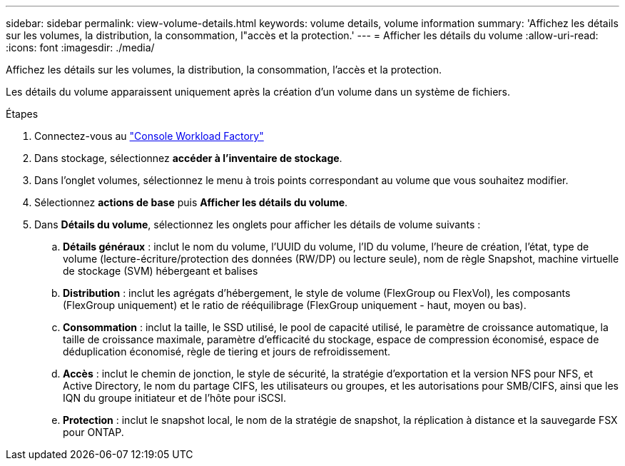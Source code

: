 ---
sidebar: sidebar 
permalink: view-volume-details.html 
keywords: volume details, volume information 
summary: 'Affichez les détails sur les volumes, la distribution, la consommation, l"accès et la protection.' 
---
= Afficher les détails du volume
:allow-uri-read: 
:icons: font
:imagesdir: ./media/


[role="lead"]
Affichez les détails sur les volumes, la distribution, la consommation, l'accès et la protection.

Les détails du volume apparaissent uniquement après la création d'un volume dans un système de fichiers.

.Étapes
. Connectez-vous au link:https://console.workloads.netapp.com/["Console Workload Factory"^]
. Dans stockage, sélectionnez *accéder à l'inventaire de stockage*.
. Dans l'onglet volumes, sélectionnez le menu à trois points correspondant au volume que vous souhaitez modifier.
. Sélectionnez *actions de base* puis *Afficher les détails du volume*.
. Dans *Détails du volume*, sélectionnez les onglets pour afficher les détails de volume suivants :
+
.. *Détails généraux* : inclut le nom du volume, l'UUID du volume, l'ID du volume, l'heure de création, l'état, type de volume (lecture-écriture/protection des données (RW/DP) ou lecture seule), nom de règle Snapshot, machine virtuelle de stockage (SVM) hébergeant et balises
.. *Distribution* : inclut les agrégats d'hébergement, le style de volume (FlexGroup ou FlexVol), les composants (FlexGroup uniquement) et le ratio de rééquilibrage (FlexGroup uniquement - haut, moyen ou bas).
.. *Consommation* : inclut la taille, le SSD utilisé, le pool de capacité utilisé, le paramètre de croissance automatique, la taille de croissance maximale, paramètre d'efficacité du stockage, espace de compression économisé, espace de déduplication économisé, règle de tiering et jours de refroidissement.
.. *Accès* : inclut le chemin de jonction, le style de sécurité, la stratégie d'exportation et la version NFS pour NFS, et Active Directory, le nom du partage CIFS, les utilisateurs ou groupes, et les autorisations pour SMB/CIFS, ainsi que les IQN du groupe initiateur et de l'hôte pour iSCSI.
.. *Protection* : inclut le snapshot local, le nom de la stratégie de snapshot, la réplication à distance et la sauvegarde FSX pour ONTAP.



